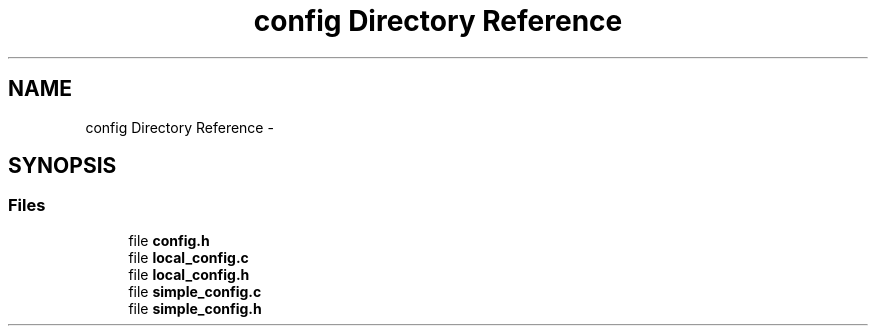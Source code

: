.TH "config Directory Reference" 3 "Thu Jul 2 2015" "Version 0.9.0" "gaia" \" -*- nroff -*-
.ad l
.nh
.SH NAME
config Directory Reference \- 
.SH SYNOPSIS
.br
.PP
.SS "Files"

.in +1c
.ti -1c
.RI "file \fBconfig\&.h\fP"
.br
.ti -1c
.RI "file \fBlocal_config\&.c\fP"
.br
.ti -1c
.RI "file \fBlocal_config\&.h\fP"
.br
.ti -1c
.RI "file \fBsimple_config\&.c\fP"
.br
.ti -1c
.RI "file \fBsimple_config\&.h\fP"
.br
.in -1c
